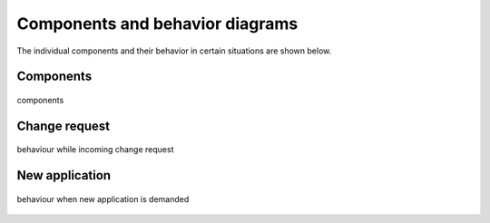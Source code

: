 .. _components_behavior:

================================
Components and behavior diagrams
================================
The individual components and their behavior in certain situations are shown below.

Components
----------

.. figure:: ../../planning/diagrams/components.png
    :align: center
    :width: 80%

    components

Change request
--------------

.. figure:: ../../planning/diagrams/behaviour_change_request.png
    :align: center
    :width: 80%

    behaviour while incoming change request

New application
---------------

.. figure:: ../../planning/diagrams/behaviour_new_application.png
    :align: center
    :width: 80%

    behaviour when new application is demanded




